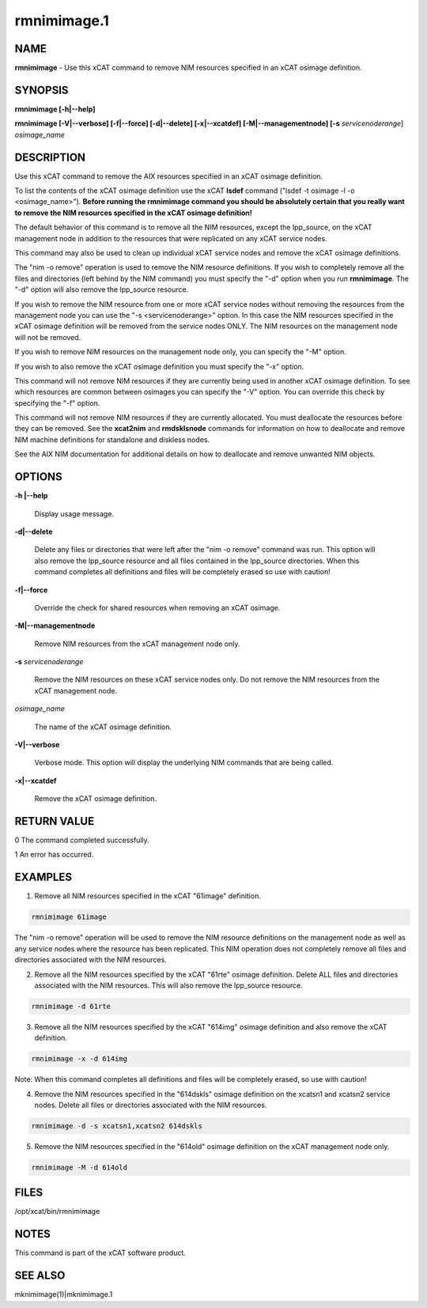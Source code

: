 
############
rmnimimage.1
############

.. highlight:: perl


****
NAME
****


\ **rmnimimage**\  - Use this xCAT command to remove NIM resources specified in an xCAT osimage definition.


********
SYNOPSIS
********


\ **rmnimimage [-h|-**\ **-help]**\ 

\ **rmnimimage [-V|-**\ **-verbose] [-f|-**\ **-force] [-d|-**\ **-delete] [-x|-**\ **-xcatdef] [-M|-**\ **-managementnode] [-s**\  \ *servicenoderange*\ ] \ *osimage_name*\ 


***********
DESCRIPTION
***********


Use this xCAT command to remove the AIX resources specified in an xCAT osimage definition.

To list the contents of the xCAT osimage definition use the xCAT \ **lsdef**\  command ("lsdef -t osimage -l -o <osimage_name>"). \ **Before running the rmnimimage command you should be absolutely certain that you really want to remove the NIM resources specified in the xCAT osimage definition!**\ 

The default behavior of this command is to remove all the NIM resources, except the lpp_source, on the xCAT management node in addition to the resources that were replicated on any xCAT service nodes.

This command may also be used to clean up individual xCAT service nodes and remove the xCAT osimage definitions.

The "nim -o remove" operation is used to remove the NIM resource definitions.  If you wish to completely remove all the files and directories (left behind by the NIM command) you must specify the "-d" option when you run \ **rmnimimage**\ .  The "-d" option will also remove the lpp_source resource.

If you wish to remove the NIM resource from one or more xCAT service nodes without removing the resources from the management node you can use the "-s <servicenoderange>" option.   In this case the NIM resources specified in the xCAT osimage definition will be removed from the service nodes ONLY.  The NIM resources on the management node will not be removed.

If you wish to remove NIM resources on the management node only, you can specify the "-M" option.

If you wish to also remove the xCAT osimage definition you must specify the "-x" option.

This command will not remove NIM resources if they are currently being used in another xCAT osimage definition.  To see which resources are common between osimages you can specify the "-V" option.  You can override this check by specifying the "-f" option.

This command will not remove NIM resources if they are currently allocated.  You must deallocate the resources before they can be removed.   See the \ **xcat2nim**\  and \ **rmdsklsnode**\  commands for information on how to deallocate and remove NIM machine definitions for standalone and diskless nodes.

See the AIX NIM documentation for additional details on how to deallocate and remove unwanted NIM objects.


*******
OPTIONS
*******



\ **-h |-**\ **-help**\ 
 
 Display usage message.
 


\ **-d|-**\ **-delete**\ 
 
 Delete any files or directories that were left after the "nim -o remove" command was run. This option will also remove the lpp_source resource and all files contained in the lpp_source directories. When this command completes all definitions and files will be completely erased so use with caution!
 


\ **-f|-**\ **-force**\ 
 
 Override the check for shared resources when removing an xCAT osimage.
 


\ **-M|-**\ **-managementnode**\ 
 
 Remove NIM resources from the xCAT management node only.
 


\ **-s**\  \ *servicenoderange*\ 
 
 Remove the NIM resources on these xCAT service nodes only.  Do not remove the NIM resources from the xCAT management node.
 


\ *osimage_name*\ 
 
 The name of the xCAT osimage definition.
 


\ **-V|-**\ **-verbose**\ 
 
 Verbose mode. This option will display the underlying NIM commands that are being called.
 


\ **-x|-**\ **-xcatdef**\ 
 
 Remove the xCAT osimage definition.
 



************
RETURN VALUE
************



0 The command completed successfully.



1 An error has occurred.




********
EXAMPLES
********


1) Remove all NIM resources specified in the xCAT "61image" definition.


.. code-block:: perl

  rmnimimage 61image


The "nim -o remove" operation will be used to remove the NIM resource definitions on the management node as well as any service nodes where the resource has been replicated.   This NIM operation does not completely remove all files and directories associated with the NIM resources.

2) Remove all the NIM resources specified by the xCAT "61rte" osimage definition.  Delete ALL files and directories associated with the NIM resources. This will also remove the lpp_source resource.


.. code-block:: perl

  rmnimimage -d 61rte


3) Remove all the NIM resources specified by the xCAT "614img" osimage definition and also remove the xCAT definition.


.. code-block:: perl

  rmnimimage -x -d 614img


Note: When this command completes all definitions and files will be completely erased, so use with caution!

4) Remove the NIM resources specified in the "614dskls" osimage definition on the xcatsn1 and xcatsn2 service nodes.  Delete all files or directories associated with the NIM resources.


.. code-block:: perl

  rmnimimage -d -s xcatsn1,xcatsn2 614dskls


5) Remove the NIM resources specified in the "614old" osimage definition on the xCAT management node only.


.. code-block:: perl

  rmnimimage -M -d 614old



*****
FILES
*****


/opt/xcat/bin/rmnimimage


*****
NOTES
*****


This command is part of the xCAT software product.


********
SEE ALSO
********


mknimimage(1)|mknimimage.1

